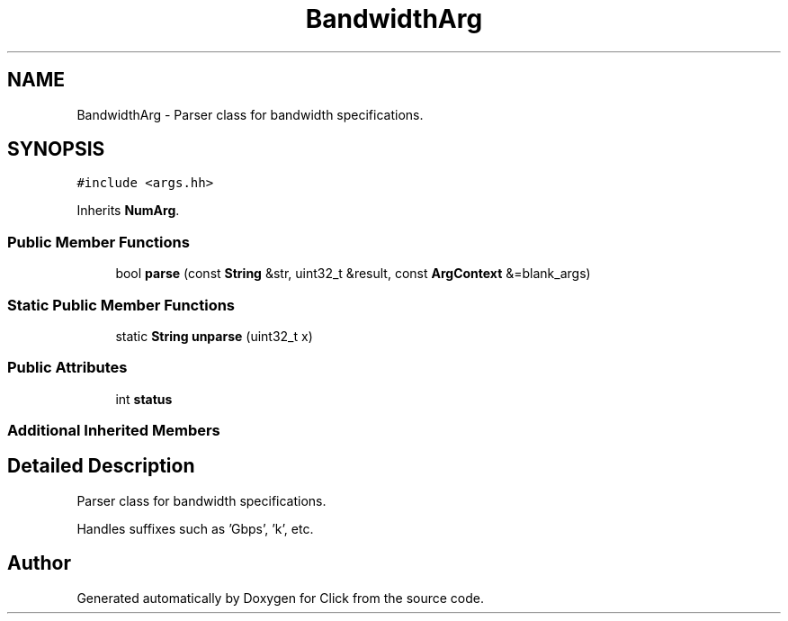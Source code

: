 .TH "BandwidthArg" 3 "Thu Oct 12 2017" "Click" \" -*- nroff -*-
.ad l
.nh
.SH NAME
BandwidthArg \- Parser class for bandwidth specifications\&.  

.SH SYNOPSIS
.br
.PP
.PP
\fC#include <args\&.hh>\fP
.PP
Inherits \fBNumArg\fP\&.
.SS "Public Member Functions"

.in +1c
.ti -1c
.RI "bool \fBparse\fP (const \fBString\fP &str, uint32_t &result, const \fBArgContext\fP &=blank_args)"
.br
.in -1c
.SS "Static Public Member Functions"

.in +1c
.ti -1c
.RI "static \fBString\fP \fBunparse\fP (uint32_t x)"
.br
.in -1c
.SS "Public Attributes"

.in +1c
.ti -1c
.RI "int \fBstatus\fP"
.br
.in -1c
.SS "Additional Inherited Members"
.SH "Detailed Description"
.PP 
Parser class for bandwidth specifications\&. 

Handles suffixes such as 'Gbps', 'k', etc\&. 

.SH "Author"
.PP 
Generated automatically by Doxygen for Click from the source code\&.
